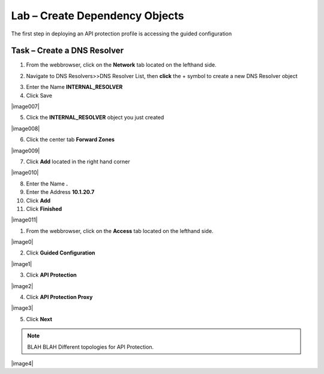 Lab – Create Dependency Objects
-----------------------------------

The first step in deploying an API protection profile is accessing the guided configuration

Task – Create a DNS Resolver
~~~~~~~~~~~~~~~~~~~~~~~~~


1. From the webbrowser, click on the **Network** tab located on the lefthand side.

|image5|

2. Navigate to DNS Resolvers>>DNS Resolver List, then **click** the + symbol to create a new DNS Resolver object

|image6|

3. Enter the Name **INTERNAL_RESOLVER**
4. Click Save

|image007|

5. Click the **INTERNAL_RESOLVER** object you just created

|image008|

6. Click the center tab **Forward Zones**

|image009|

7. Click **Add** located in the right hand corner

|image010|

8. Enter the Name **.**
9. Enter the Address **10.1.20.7**
10. Click **Add**
11. Click **Finished**

|image011|




1. From the webbrowser, click on the **Access** tab located on the lefthand side.

|image0|

2. Click **Guided Configuration**

|image1|

3. Click **API Protection**

|image2|

4. Click **API Protection Proxy**

|image3|

5. Click **Next**


.. NOTE::  BLAH BLAH Different topologies for API Protection.

|image4|


.. |image5| image:: /media/image005.png
.. |image6| image:: /media/image006.png
.. |image7| image:: /media/image007.png
.. |image8| image:: /media/image008.png
.. |image9| image:: /media/image009.png
.. |image10| image:: /media/image010.png
.. |image11| image:: /media/image011.png